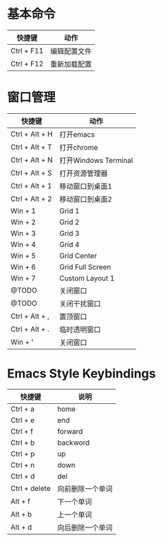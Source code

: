 * 基本命令
| 快捷键     | 动作         |
|------------+--------------|
| Ctrl + F11 | 编辑配置文件 |
| Ctrl + F12 | 重新加载配置 |
|------------+--------------|

* 窗口管理
| 快捷键         | 动作                 |
|----------------+----------------------|
| Ctrl + Alt + H | 打开emacs            |
| Ctrl + Alt + T | 打开chrome           |
| Ctrl + Alt + N | 打开Windows Terminal |
| Ctrl + Alt + S | 打开资源管理器       |
| Ctrl + Alt + 1 | 移动窗口到桌面1      |
| Ctrl + Alt + 2 | 移动窗口到桌面2      |
| Win + 1        | Grid 1               |
| Win + 2        | Grid 2               |
| Win + 3        | Grid 3               |
| Win + 4        | Grid 4               |
| Win + 5        | Grid Center          |
| Win + 6        | Grid Full Screen     |
| Win + 7        | Custom Layout 1      |
| @TODO          | 关闭窗口             |
| @TODO          | 关闭干扰窗口         |
| Ctrl + Alt + , | 置顶窗口             |
| Ctrl + Alt + . | 临时透明窗口         |
| Win + '        | 关闭窗口             |
|----------------+----------------------|

* Emacs Style Keybindings
| 快捷键        | 说明             |
|---------------+------------------|
| Ctrl + a      | home             |
| Ctrl + e      | end              |
| Ctrl + f      | forward          |
| Ctrl + b      | backword         |
| Ctrl + p      | up               |
| Ctrl + n      | down             |
| Ctrl + d      | del              |
| Ctrl + delete | 向前删除一个单词 |
| Alt + f       | 下一个单词       |
| Alt + b       | 上一个单词       |
| Alt + d       | 向后删除一个单词 |
|---------------+------------------|
